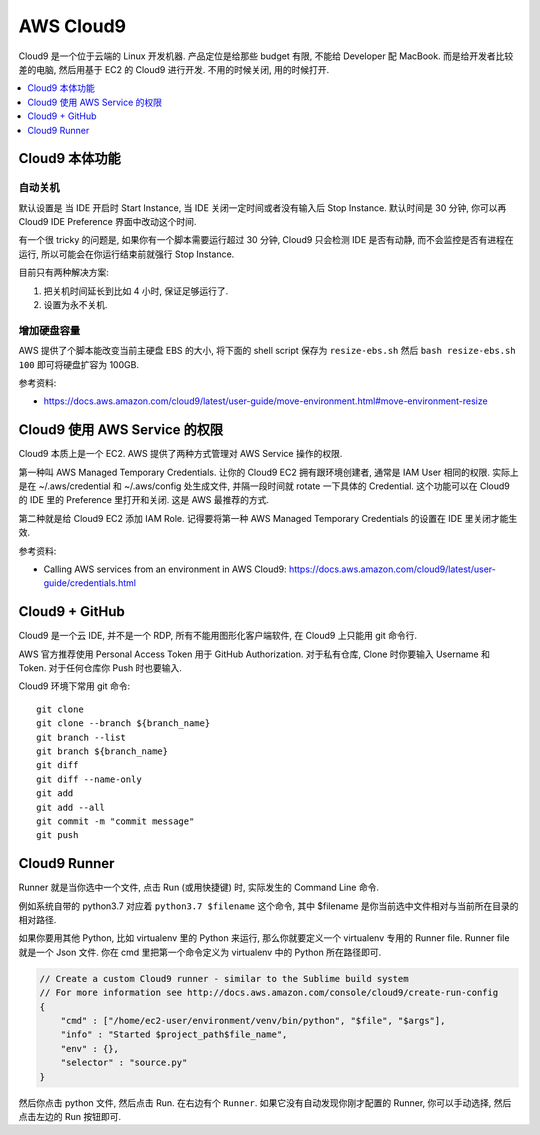 AWS Cloud9
==============================================================================

Cloud9 是一个位于云端的 Linux 开发机器. 产品定位是给那些 budget 有限, 不能给 Developer 配 MacBook. 而是给开发者比较差的电脑, 然后用基于 EC2 的 Cloud9 进行开发. 不用的时候关闭, 用的时候打开.

.. contents::
    :depth: 1
    :local:



Cloud9 本体功能
------------------------------------------------------------------------------



自动关机
~~~~~~~~~~~~~~~~~~~~~~~~~~~~~~~~~~~~~~~~~~~~~~~~~~~~~~~~~~~~~~~~~~~~~~~~~~~~~~

默认设置是 当 IDE 开启时 Start Instance, 当 IDE 关闭一定时间或者没有输入后 Stop Instance. 默认时间是 30 分钟, 你可以再 Cloud9 IDE Preference 界面中改动这个时间.

有一个很 tricky 的问题是, 如果你有一个脚本需要运行超过 30 分钟, Cloud9 只会检测 IDE 是否有动静, 而不会监控是否有进程在运行, 所以可能会在你运行结束前就强行 Stop Instance.

目前只有两种解决方案:

1. 把关机时间延长到比如 4 小时, 保证足够运行了.
2. 设置为永不关机.


增加硬盘容量
~~~~~~~~~~~~~~~~~~~~~~~~~~~~~~~~~~~~~~~~~~~~~~~~~~~~~~~~~~~~~~~~~~~~~~~~~~~~~~

AWS 提供了个脚本能改变当前主硬盘 EBS 的大小, 将下面的 shell script 保存为 ``resize-ebs.sh`` 然后 ``bash resize-ebs.sh 100`` 即可将硬盘扩容为 100GB.

参考资料:

- https://docs.aws.amazon.com/cloud9/latest/user-guide/move-environment.html#move-environment-resize


Cloud9 使用 AWS Service 的权限
------------------------------------------------------------------------------

Cloud9 本质上是一个 EC2. AWS 提供了两种方式管理对 AWS Service 操作的权限.

第一种叫 AWS Managed Temporary Credentials. 让你的 Cloud9 EC2 拥有跟环境创建者, 通常是 IAM User 相同的权限. 实际上是在 ~/.aws/credential 和 ~/.aws/config 处生成文件, 并隔一段时间就 rotate 一下具体的 Credential. 这个功能可以在 Cloud9 的 IDE 里的 Preference 里打开和关闭. 这是 AWS 最推荐的方式.

第二种就是给 Cloud9 EC2 添加 IAM Role. 记得要将第一种 AWS Managed Temporary Credentials 的设置在 IDE 里关闭才能生效.

参考资料:

- Calling AWS services from an environment in AWS Cloud9: https://docs.aws.amazon.com/cloud9/latest/user-guide/credentials.html


Cloud9 + GitHub
------------------------------------------------------------------------------

Cloud9 是一个云 IDE, 并不是一个 RDP, 所有不能用图形化客户端软件, 在 Cloud9 上只能用 git 命令行.

AWS 官方推荐使用 Personal Access Token 用于 GitHub Authorization. 对于私有仓库, Clone 时你要输入 Username 和 Token. 对于任何仓库你 Push 时也要输入.

Cloud9 环境下常用 git 命令::

    git clone
    git clone --branch ${branch_name}
    git branch --list
    git branch ${branch_name}
    git diff
    git diff --name-only
    git add
    git add --all
    git commit -m "commit message"
    git push


Cloud9 Runner
------------------------------------------------------------------------------

Runner 就是当你选中一个文件, 点击 Run (或用快捷键) 时, 实际发生的 Command Line 命令.

例如系统自带的 python3.7 对应着 ``python3.7 $filename`` 这个命令, 其中 $filename 是你当前选中文件相对与当前所在目录的相对路径.

如果你要用其他 Python, 比如 virtualenv 里的 Python 来运行, 那么你就要定义一个 virtualenv 专用的 Runner file. Runner file 就是一个 Json 文件. 你在 cmd 里把第一个命令定义为 virtualenv 中的 Python 所在路径即可.

.. code-block:: javascript

    // Create a custom Cloud9 runner - similar to the Sublime build system
    // For more information see http://docs.aws.amazon.com/console/cloud9/create-run-config
    {
        "cmd" : ["/home/ec2-user/environment/venv/bin/python", "$file", "$args"],
        "info" : "Started $project_path$file_name",
        "env" : {},
        "selector" : "source.py"
    }

然后你点击 python 文件, 然后点击 Run. 在右边有个 ``Runner``. 如果它没有自动发现你刚才配置的 Runner, 你可以手动选择, 然后点击左边的 Run 按钮即可.
